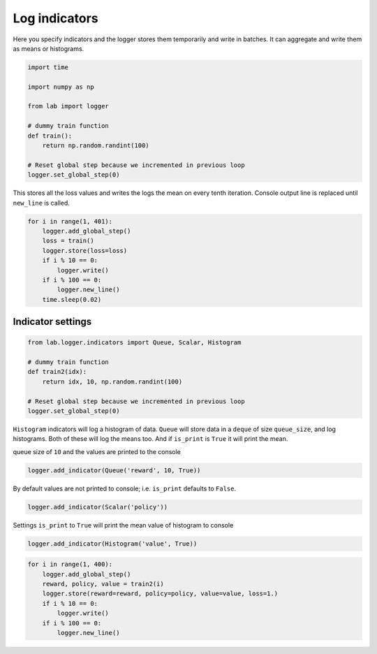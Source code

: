 Log indicators
==============

Here you specify indicators and the logger stores them temporarily and
write in batches. It can aggregate and write them as means or
histograms.

.. code-block:: python

    import time
    
    import numpy as np
    
    from lab import logger
    
    # dummy train function
    def train():
        return np.random.randint(100)
    
    # Reset global step because we incremented in previous loop
    logger.set_global_step(0)

This stores all the loss values and writes the logs the mean on every
tenth iteration. Console output line is replaced until ``new_line`` is
called.

.. code-block:: python

    for i in range(1, 401):
        logger.add_global_step()
        loss = train()
        logger.store(loss=loss)
        if i % 10 == 0:
            logger.write()
        if i % 100 == 0:
            logger.new_line()
        time.sleep(0.02)



.. raw:: html

    <pre><strong><span style="color: #DDB62B">     100:  </span></strong> loss: <strong> 47.9000</strong>
    <strong><span style="color: #DDB62B">     200:  </span></strong> loss: <strong> 60.7000</strong>
    <strong><span style="color: #DDB62B">     300:  </span></strong> loss: <strong> 56.8000</strong>
    <strong><span style="color: #DDB62B">     400:  </span></strong> loss: <strong> 41.5000</strong></pre>


Indicator settings
------------------

.. code-block:: python

    from lab.logger.indicators import Queue, Scalar, Histogram
    
    # dummy train function
    def train2(idx):
        return idx, 10, np.random.randint(100)
    
    # Reset global step because we incremented in previous loop
    logger.set_global_step(0)

``Histogram`` indicators will log a histogram of data. ``Queue`` will
store data in a ``deque`` of size ``queue_size``, and log histograms.
Both of these will log the means too. And if ``is_print`` is ``True`` it
will print the mean.

queue size of ``10`` and the values are printed to the console

.. code-block:: python

    logger.add_indicator(Queue('reward', 10, True))

By default values are not printed to console; i.e. ``is_print`` defaults
to ``False``.

.. code-block:: python

    logger.add_indicator(Scalar('policy'))

Settings ``is_print`` to ``True`` will print the mean value of histogram
to console

.. code-block:: python

    logger.add_indicator(Histogram('value', True))

.. code-block:: python

    for i in range(1, 400):
        logger.add_global_step()
        reward, policy, value = train2(i)
        logger.store(reward=reward, policy=policy, value=value, loss=1.)
        if i % 10 == 0:
            logger.write()
        if i % 100 == 0:
            logger.new_line()



.. raw:: html

    <pre><strong><span style="color: #DDB62B">     100:  </span></strong> loss: <strong> 1.00000</strong> reward: <strong> 95.5000</strong> value: <strong> 35.6000</strong>
    <strong><span style="color: #DDB62B">     200:  </span></strong> loss: <strong> 1.00000</strong> reward: <strong> 195.500</strong> value: <strong> 50.4000</strong>
    <strong><span style="color: #DDB62B">     300:  </span></strong> loss: <strong> 1.00000</strong> reward: <strong> 295.500</strong> value: <strong> 43.9000</strong>
    <strong><span style="color: #DDB62B">     390:  </span></strong> loss: <strong> 1.00000</strong> reward: <strong> 385.500</strong> value: <strong> 63.7000</strong></pre>


